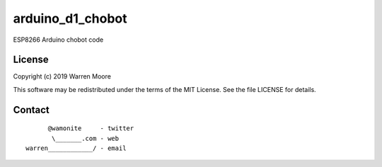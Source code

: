 arduino_d1_chobot
=================

ESP8266 Arduino chobot code

License
-------

Copyright (c) 2019 Warren Moore

This software may be redistributed under the terms of the MIT License.
See the file LICENSE for details.

Contact
-------

::

          @wamonite     - twitter
           \_______.com - web
    warren____________/ - email
